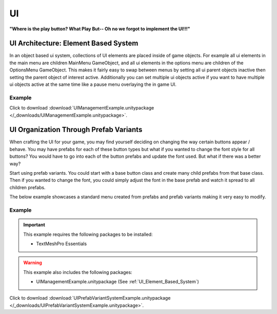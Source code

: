 ##
UI
##

**"Where is the play button? What Play But-- Oh no we forgot to implement the UI!!!"**

.. _UI_Element_Based_System:

UI Architecture: Element Based System
#####################################

In an object based ui system, collections of UI elements are placed inside of game objects. For example
all ui elements in the main menu are children MainMenu GameObject, and all ui elements in the
options menu are children of the OptionsMenu GameObject. This makes it fairly easy to swap between menus by setting
all ui parent objects inactive then setting the parent object of interest active. Additionally you can set multiple ui objects
active if you want to have multiple ui objects active at the same time like a pause menu overlaying the in game UI.

..  dropdown:: **UIManager.cs (Element Based System)**

    ..  code-block:: c#

        using System.Collections;
        using System.Collections.Generic;
        using UnityEngine;
        using UnityEngine.Events;

        public class UIManager : MonoBehaviour
        {
            public List<GameObject> uiElements;

            private void SetAllUiElementsActive(bool isActive)
            {
                for (int i = 0; i < uiElements.Count; i++)
                {
                    uiElements[i].SetActive(isActive);
                }
            }

            public void HideAllUiElements()
            {
                SetAllUiElementsActive(false);
            }

            public void ShowAllUiElements()
            {
                SetAllUiElementsActive(true);
            }

            public void HideSingleUiElement(int elementIndex)
            {
                uiElements[elementIndex].SetActive(false);
            }

            public void ShowSingleUiElement(int elementIndex)
            {
                uiElements[elementIndex].SetActive(true);
            }

            public void ShowSingleUiElementOnly(int elementIndex)
            {
                HideAllUiElements();
                uiElements[elementIndex].SetActive(true);
            }

            /// <summary>
            /// This function takes in a string with ui element indices separated by commas.
            /// For example : "1,2,3,12"
            /// We do this so that this function can be exposed to UnityEvents since it only has one string parameter.
            /// </summary>
            /// <param name="elementList"></param>
            public void ShowMultipleUiElementsOnly(string elementList)
            {
                HideAllUiElements();
                foreach (var indexString in elementList.Split(','))
                {
                    int index = int.Parse(indexString);
                    if (index < uiElements.Count)
                        uiElements[int.Parse(indexString)].SetActive(true);
                }
            }

        }


Example
*******

Click to download :download:`UIManagementExample.unitypackage </_downloads/UIManagementExample.unitypackage>`.

UI Organization Through Prefab Variants
#######################################

When crafting the UI for your game, you may find yourself deciding on changing the way certain buttons
appear / behave. You may have prefabs for each of these button types but what if you wanted to change
the font style for all buttons? You would have to go into each of the button prefabs and update the font used.
But what if there was a better way?

Start using prefab variants. You could start with a base button class and create many child prefabs from that base
class. Then if you wanted to change the font, you could simply adjust the font in the base prefab and watch it spread
to all children prefabs.

The below example showcases a standard menu created from prefabs and prefab variants making it very easy to modify.

Example
*******

..  important::

    This example requires the following packages to be installed:

    *   TextMeshPro Essentials

..  warning::

    This example also includes the following packages:

    *   UIManagementExample.unitypackage (See :ref:`UI_Element_Based_System`)


Click to download :download:`UIPrefabVariantSystemExample.unitypackage </_downloads/UIPrefabVariantSystemExample.unitypackage>`.